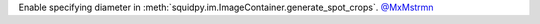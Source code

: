 Enable specifying diameter in :meth:`squidpy.im.ImageContainer.generate_spot_crops`.
`@MxMstrmn <https://github.com/MxMstrmn>`__
